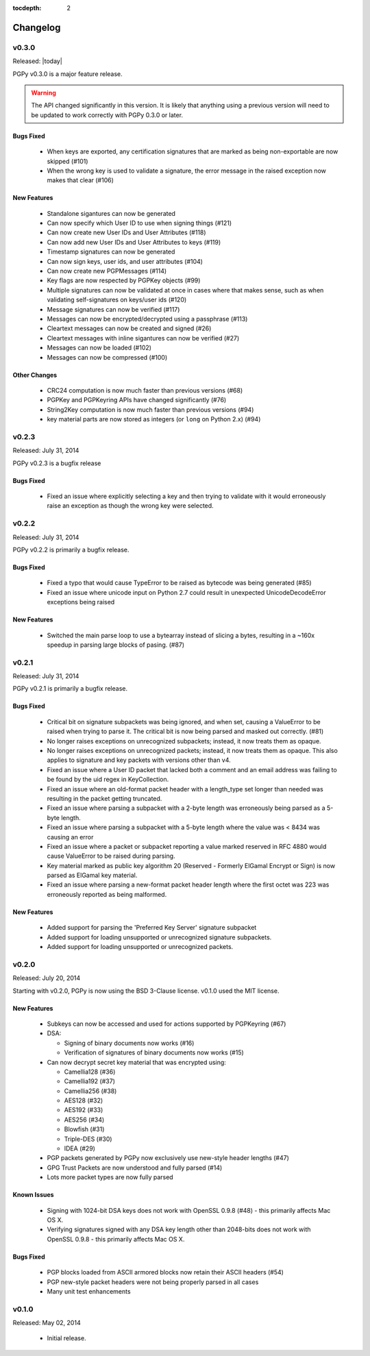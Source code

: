 :tocdepth: 2

*********
Changelog
*********

v0.3.0
======

Released: |today|

PGPy v0.3.0 is a major feature release.

.. warning::
    The API changed significantly in this version. It is likely that anything using a previous version will need to be
    updated to work correctly with PGPy 0.3.0 or later.

Bugs Fixed
----------
 * When keys are exported, any certification signatures that are marked as being non-exportable are now skipped (#101)
 * When the wrong key is used to validate a signature, the error message in the raised exception
   now makes that clear (#106)

New Features
------------
 * Standalone sigantures can now be generated
 * Can now specify which User ID to use when signing things (#121)
 * Can now create new User IDs and User Attributes (#118)
 * Can now add new User IDs and User Attributes to keys (#119)
 * Timestamp signatures can now be generated
 * Can now sign keys, user ids, and user attributes (#104)
 * Can now create new PGPMessages (#114)
 * Key flags are now respected by PGPKey objects (#99)
 * Multiple signatures can now be validated at once in cases where that makes sense, such as when validating
   self-signatures on keys/user ids (#120)
 * Message signatures can now be verified (#117)
 * Messages can now be encrypted/decrypted using a passphrase (#113)
 * Cleartext messages can now be created and signed (#26)
 * Cleartext messages with inline sigantures can now be verified (#27)
 * Messages can now be loaded (#102)
 * Messages can now be compressed (#100)

Other Changes
-------------
 * CRC24 computation is now much faster than previous versions (#68)
 * PGPKey and PGPKeyring APIs have changed significantly (#76)
 * String2Key computation is now much faster than previous versions (#94)
 * key material parts are now stored as integers (or ``long`` on Python 2.x) (#94)

v0.2.3
======

Released: July 31, 2014

PGPy v0.2.3 is a bugfix release

Bugs Fixed
----------
 * Fixed an issue where explicitly selecting a key and then trying to validate with it would erroneously raise an exception as though the wrong key were selected.

v0.2.2
======

Released: July 31, 2014

PGPy v0.2.2 is primarily a bugfix release.

Bugs Fixed
----------
 * Fixed a typo that would cause TypeError to be raised as bytecode was being generated (#85)
 * Fixed an issue where unicode input on Python 2.7 could result in unexpected UnicodeDecodeError exceptions being raised

New Features
------------
 * Switched the main parse loop to use a bytearray instead of slicing a bytes, resulting in a ~160x speedup in parsing large blocks of pasing. (#87)

v0.2.1
======

Released: July 31, 2014

PGPy v0.2.1 is primarily a bugfix release.

Bugs Fixed
----------

 * Critical bit on signature subpackets was being ignored, and when set, causing a ValueError to be raised when trying to parse it.
   The critical bit is now being parsed and masked out correctly. (#81)
 * No longer raises exceptions on unrecognized subpackets; instead, it now treats them as opaque.
 * No longer raises exceptions on unrecognized packets; instead, it now treats them as opaque.
   This also applies to signature and key packets with versions other than v4.
 * Fixed an issue where a User ID packet that lacked both a comment and an email address was failing to be found by the uid regex in KeyCollection.
 * Fixed an issue where an old-format packet header with a length_type set longer than needed was resulting in the packet getting truncated.
 * Fixed an issue where parsing a subpacket with a 2-byte length was erroneously being parsed as a 5-byte length.
 * Fixed an issue where parsing a subpacket with a 5-byte length where the value was < 8434 was causing an error
 * Fixed an issue where a packet or subpacket reporting a value marked reserved in RFC 4880 would cause ValueError to be raised during parsing.
 * Key material marked as public key algorithm 20 (Reserved - Formerly ElGamal Encrypt or Sign) is now parsed as ElGamal key material.
 * Fixed an issue where parsing a new-format packet header length where the first octet was 223 was erroneously reported as being malformed.

New Features
------------
 * Added support for parsing the 'Preferred Key Server' signature subpacket
 * Added support for loading unsupported or unrecognized signature subpackets.
 * Added support for loading unsupported or unrecognized packets.

v0.2.0
======

Released: July 20, 2014

Starting with v0.2.0, PGPy is now using the BSD 3-Clause license. v0.1.0 used the MIT license.

New Features
------------

 * Subkeys can now be accessed and used for actions supported by PGPKeyring (#67)
 * DSA:

   - Signing of binary documents now works (#16)
   - Verification of signatures of binary documents now works (#15)

 * Can now decrypt secret key material that was encrypted using:

   - Camellia128 (#36)
   - Camellia192 (#37)
   - Camellia256 (#38)
   - AES128 (#32)
   - AES192 (#33)
   - AES256 (#34)
   - Blowfish (#31)
   - Triple-DES (#30)
   - IDEA (#29)

 * PGP packets generated by PGPy now exclusively use new-style header lengths (#47)
 * GPG Trust Packets are now understood and fully parsed (#14)
 * Lots more packet types are now fully parsed

Known Issues
------------

 * Signing with 1024-bit DSA keys does not work with OpenSSL 0.9.8 (#48) - this primarily affects Mac OS X.
 * Verifying signatures signed with any DSA key length other than 2048-bits does not work with OpenSSL 0.9.8 -
   this primarily affects Mac OS X.

Bugs Fixed
----------

 * PGP blocks loaded from ASCII armored blocks now retain their ASCII headers (#54)
 * PGP new-style packet headers were not being properly parsed in all cases
 * Many unit test enhancements

v0.1.0
======

Released: May 02, 2014

 * Initial release.

